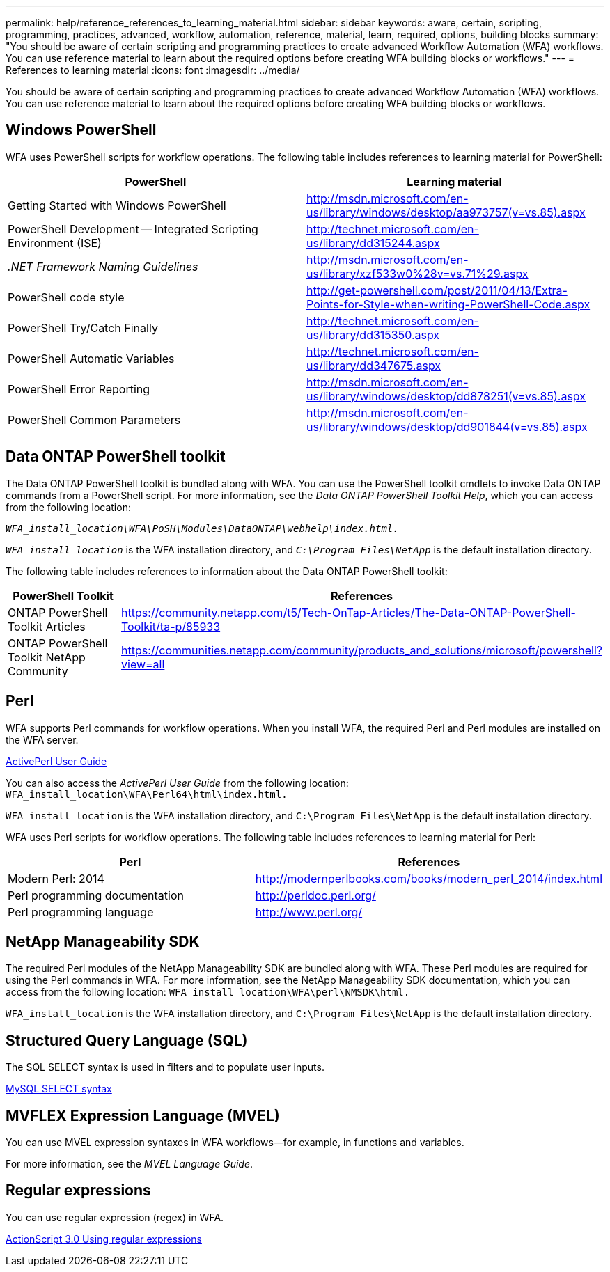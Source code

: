 ---
permalink: help/reference_references_to_learning_material.html
sidebar: sidebar
keywords: aware, certain, scripting, programming, practices, advanced, workflow, automation, reference, material, learn, required, options, building blocks
summary: "You should be aware of certain scripting and programming practices to create advanced Workflow Automation (WFA) workflows. You can use reference material to learn about the required options before creating WFA building blocks or workflows."
---
= References to learning material
:icons: font
:imagesdir: ../media/

[.lead]
You should be aware of certain scripting and programming practices to create advanced Workflow Automation (WFA) workflows. You can use reference material to learn about the required options before creating WFA building blocks or workflows.

== Windows PowerShell

WFA uses PowerShell scripts for workflow operations. The following table includes references to learning material for PowerShell:

[cols="2*",options="header"]
|===
a|
PowerShell
a|
Learning material
a|
Getting Started with Windows PowerShell
a|
http://msdn.microsoft.com/en-us/library/windows/desktop/aa973757(v=vs.85).aspx
a|
PowerShell Development -- Integrated Scripting Environment (ISE)
a|
http://technet.microsoft.com/en-us/library/dd315244.aspx
a|
_.NET Framework Naming Guidelines_
a|
http://msdn.microsoft.com/en-us/library/xzf533w0%28v=vs.71%29.aspx
a|
PowerShell code style
a|
http://get-powershell.com/post/2011/04/13/Extra-Points-for-Style-when-writing-PowerShell-Code.aspx
a|
PowerShell Try/Catch Finally
a|
http://technet.microsoft.com/en-us/library/dd315350.aspx
a|
PowerShell Automatic Variables
a|
http://technet.microsoft.com/en-us/library/dd347675.aspx
a|
PowerShell Error Reporting
a|
http://msdn.microsoft.com/en-us/library/windows/desktop/dd878251(v=vs.85).aspx
a|
PowerShell Common Parameters
a|
http://msdn.microsoft.com/en-us/library/windows/desktop/dd901844(v=vs.85).aspx
|===

== Data ONTAP PowerShell toolkit

The Data ONTAP PowerShell toolkit is bundled along with WFA. You can use the PowerShell toolkit cmdlets to invoke Data ONTAP commands from a PowerShell script. For more information, see the _Data ONTAP PowerShell Toolkit Help_, which you can access from the following location:

`_WFA_install_location\WFA\PoSH\Modules\DataONTAP\webhelp\index.html._`

`_WFA_install_location_` is the WFA installation directory, and `_C:\Program Files\NetApp_` is the default installation directory.

The following table includes references to information about the Data ONTAP PowerShell toolkit:

[cols="1a,1a" options="header"]
|===
// header row
|PowerShell Toolkit
|References

|ONTAP PowerShell Toolkit Articles
|https://community.netapp.com/t5/Tech-OnTap-Articles/The-Data-ONTAP-PowerShell-Toolkit/ta-p/85933

|ONTAP PowerShell Toolkit NetApp Community
|https://communities.netapp.com/community/products_and_solutions/microsoft/powershell?view=all
|===

== Perl

WFA supports Perl commands for workflow operations. When you install WFA, the required Perl and Perl modules are installed on the WFA server.

http://docs.activestate.com/activeperl/5.16/[ActivePerl User Guide^]

You can also access the _ActivePerl User Guide_ from the following location: `WFA_install_location\WFA\Perl64\html\index.html.`

`WFA_install_location` is the WFA installation directory, and `C:\Program Files\NetApp` is the default installation directory.

WFA uses Perl scripts for workflow operations. The following table includes references to learning material for Perl:

[cols="2*",options="header"]
|===
a|
Perl
a|
References
a|
Modern Perl: 2014
a|
http://modernperlbooks.com/books/modern_perl_2014/index.html
a|
Perl programming documentation
a|
http://perldoc.perl.org/
a|
Perl programming language
a|
http://www.perl.org/
|===

== NetApp Manageability SDK

The required Perl modules of the NetApp Manageability SDK are bundled along with WFA. These Perl modules are required for using the Perl commands in WFA. For more information, see the NetApp Manageability SDK documentation, which you can access from the following location:
`WFA_install_location\WFA\perl\NMSDK\html.`

`WFA_install_location` is the WFA installation directory, and `C:\Program Files\NetApp` is the default installation directory.

== Structured Query Language (SQL)

The SQL SELECT syntax is used in filters and to populate user inputs.

http://dev.mysql.com/doc/refman/5.1/en/select.html[MySQL SELECT syntax^]

== MVFLEX Expression Language (MVEL)

You can use MVEL expression syntaxes in WFA workflows--for example, in functions and variables.

For more information, see the _MVEL Language Guide_.

== Regular expressions

You can use regular expression (regex) in WFA.

https://help.adobe.com/en_US/FlashPlatform/reference/actionscript/3/RegExp.html[ActionScript 3.0 Using regular expressions^]
